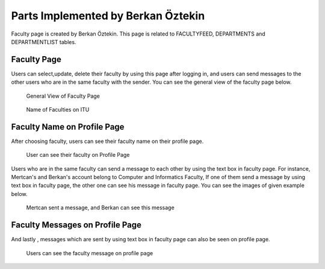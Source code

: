 Parts Implemented by Berkan Öztekin
===================================
Faculty page is created by Berkan Öztekin. This page is related to FACULTYFEED, DEPARTMENTS and DEPARTMENTLIST tables.

Faculty Page
------------

Users can select,update, delete their faculty by using this page after logging in, and users can send messages to the other users who are in the same faculty with the sender.
You can see the general view of the faculty page below.

.. figure:: images/berkan/generalview.png
     :scale: 100 %
     :alt: faculty page

     General View of Faculty Page


.. figure:: images/berkan/faculties.png
     :scale: 100 %
     :alt: faculties on ITU

     Name of Faculties on ITU

Faculty Name on Profile Page
----------------------------

After choosing  faculty, users can see their faculty name on their profile page.


.. figure:: images/berkan/facultiesonprofile.png
     :scale: 100 %
     :alt: faculties on user's profile

     User can see their faculty on Profile Page


Users who are in the same faculty can send a message to each other by using the text box in faculty page.
For instance, Mertcan's and Berkan's account belong to Computer and Informatics Faculty, If one of them send a message by using text box in faculty page, the other one can see his message in faculty page.
You can see the images of given example below.

.. figure:: images/berkan/facultymessage.png
     :scale: 100 %
     :alt: faculty message

     Mertcan sent a message, and Berkan can see this message

Faculty Messages on Profile Page
--------------------------------

And lastly , messages which are sent by using text box in faculty page can also be seen on profile page.

.. figure:: images/berkan/facultymessagesonprofile.png
     :scale: 100 %
     :alt: faculty message on profile

     Users can see the faculty message on profile page

